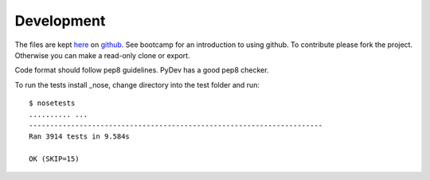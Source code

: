 Development
===========

The files are kept here_ on github_. See bootcamp for an introduction to
using github. To contribute please fork the project. Otherwise you can make
a read-only clone or export.

Code format should follow pep8 guidelines. PyDev has a good pep8 checker.

To run the tests install _nose, change directory into the test folder and run::

   $ nosetests
   .......... ...
   ----------------------------------------------------------------------
   Ran 3914 tests in 9.584s

   OK (SKIP=15)



.. _here: https://github.com/DiamondLightSource/diffcalc
.. _github: https://github.com
.. _nose: http://nose.readthedocs.org/en/latest/
.. _pep8: http://www.python.org/dev/peps/pep-0008/
